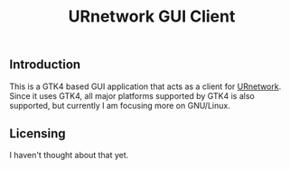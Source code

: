 #+title: URnetwork GUI Client

** Introduction

This is a GTK4 based GUI application that acts as a client for [[https://ur.io][URnetwork]].  Since
it uses GTK4, all major platforms supported by GTK4 is also supported, but
currently I am focusing more on GNU/Linux.

** Licensing

I haven't thought about that yet.

